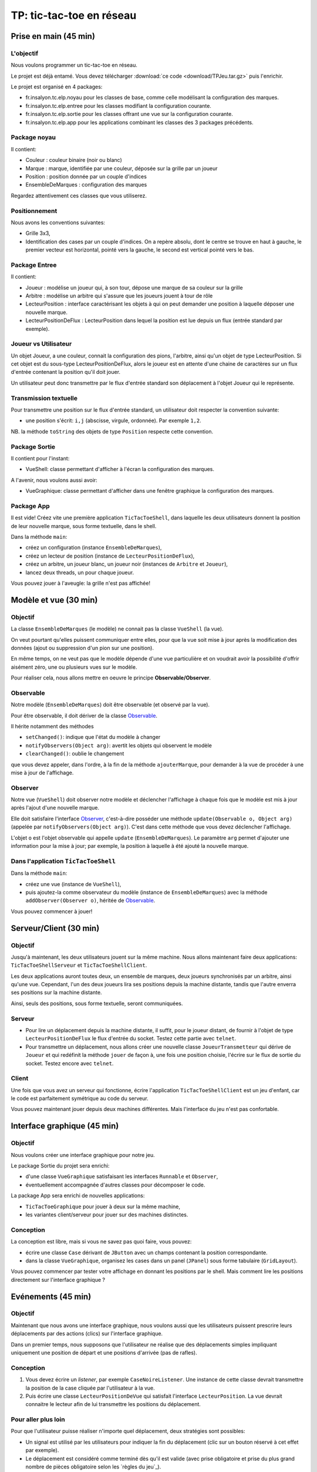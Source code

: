===========================================
TP: tic-tac-toe en réseau
===========================================

Prise en main (45 min)
=========================

L'objectif
-------------------------

Nous voulons programmer un tic-tac-toe en réseau. 

Le projet est déjà entamé. Vous devez télécharger :download:`ce code <download/TPJeu.tar.gz>`
puis l'enrichir. 

Le projet est organisé en 4 packages: 

- fr.insalyon.tc.elp.noyau pour les classes de base, comme celle modélisant la configuration des marques. 
- fr.insalyon.tc.elp.entree pour les classes modifiant la configuration courante.
- fr.insalyon.tc.elp.sortie pour les classes offrant une vue sur la configuration courante.
- fr.insalyon.tc.elp.app pour les applications combinant les classes des 3 packages précédents.
 
Package noyau
--------------------------

Il contient: 

- Couleur : couleur binaire (noir ou blanc)
- Marque : marque, identifiée par une couleur, déposée sur la grille par un joueur 
- Position : position donnée par un couple d'indices
- EnsembleDeMarques : configuration des marques 

Regardez attentivement ces classes que vous utiliserez. 

Positionnement
-------------------------

Nous avons les conventions suivantes: 

- Grille 3x3, 
- Identification des cases par un couple d'indices. On a repère absolu, 
  dont le centre se trouve en haut à gauche, le premier vecteur est horizontal, 
  pointé vers la gauche, le second est vertical pointé vers le bas. 


Package Entree
---------------------------

Il contient:

- Joueur : modélise un joueur qui, à son tour, dépose une marque de sa couleur sur la grille
- Arbitre : modélise un arbitre qui s'assure que les joueurs jouent à tour de rôle
- LecteurPosition : interface caractérisant les objets à qui on peut demander une position à laquelle déposer une nouvelle marque. 
- LecteurPositionDeFlux : LecteurPosition dans lequel la position est lue depuis un flux (entrée standard par exemple). 

 
Joueur vs Utilisateur
--------------------------

Un objet Joueur, a une couleur, connait la configuration des pions, l'arbitre, ainsi qu'un objet 
de type LecteurPosition. Si cet objet est du sous-type LecteurPositionDeFlux, 
alors le joueur est en attente d'une chaine de caractères sur un flux d'entrée contenant la
position qu'il doit jouer. 

Un utilisateur peut donc transmettre par le flux d'entrée standard son déplacement à 
l'objet Joueur qui le représente.   

Transmission textuelle
---------------------------

Pour transmettre une position sur le flux d'entrée standard, un utilisateur doit respecter 
la convention suivante: 

- une position s'écrit: ``i,j`` (abscisse, virgule, ordonnée). Par exemple ``1,2``. 

NB. la méthode ``toString`` des objets de type ``Position`` respecte cette convention. 

Package Sortie
---------------------------

Il contient pour l'instant: 

- VueShell: classe permettant d'afficher à l'écran la configuration des marques.

A l'avenir, nous voulons aussi avoir: 

- VueGraphique: classe permettant d'afficher dans une fenêtre graphique la configuration des marques. 

Package App
---------------------------

Il est vide! Créez vite une première application ``TicTacToeShell``, dans laquelle
les deux utilisateurs donnent la position de leur nouvelle marque, sous forme textuelle, 
dans le shell.  

Dans la méthode ``main``: 

- créez un configuration (instance ``EnsembleDeMarques``), 
- créez un lecteur de position (instance de ``LecteurPositionDeFlux``), 
- créez un arbitre, un joueur blanc, un joueur noir (instances de ``Arbitre`` et ``Joueur``),
- lancez deux threads, un pour chaque joueur.   

Vous pouvez jouer à l'aveugle: la grille n'est pas affichée! 


Modèle et vue (30 min)
=========================

Objectif
-------------------------

La classe ``EnsembleDeMarques`` (le modèle) ne connait pas la classe ``VueShell`` (la vue). 

On veut pourtant qu'elles puissent communiquer entre elles, pour 
que la vue soit mise à jour après la modification des données
(ajout ou suppression d'un pion sur une position). 

En même temps, on ne veut pas que le modèle dépende d'une vue particulière et on
voudrait avoir la possibilité d'offrir aisément zéro, une ou plusieurs vues sur 
le modèle.  

Pour réaliser cela, nous allons mettre en oeuvre le principe **Observable/Observer**. 

Observable
--------------------------

Notre modèle (``EnsembleDeMarques``) doit être observable (et observé par la vue). 

Pour être observable, il doit dériver de la classe 
`Observable <http://docs.oracle.com/javase/7/docs/api/java/util/Observable.html>`_. 

Il hérite notamment des méthodes 

- ``setChanged()``: indique que l'état du modèle à changer
- ``notifyObservers(Object arg)``: avertit les objets qui observent le modèle 
- ``clearChanged()``: oublie le changement

que vous devez appeler, dans l'ordre, à la fin de la méthode ``ajouterMarque``,
pour demander à la vue de procéder à une mise à jour de l'affichage.    

Observer
--------------------------

Notre vue (``VueShell``) doit observer notre modèle et déclencher l'affichage à 
chaque fois que le modèle est mis à jour après l'ajout d'une nouvelle marque. 

Elle doit satisfaire l'interface `Observer <http://docs.oracle.com/javase/7/docs/api/java/util/Observer.html>`_,
c'est-à-dire posséder une méthode ``update(Observable o, Object arg)`` (appelée par ``notifyObservers(Object arg)``). 
C'est dans cette méthode que vous devez déclencher l'affichage.  

L'objet ``o`` est l'objet observable qui appelle ``update`` (``EnsembleDeMarques``). 
Le paramètre ``arg`` permet d'ajouter une information pour la mise à jour; par exemple, 
la position à laquelle à été ajouté la nouvelle marque. 


Dans l'application ``TicTacToeShell``
------------------------------------------

Dans la méthode ``main``: 

- créez une vue (instance de ``VueShell``), 
- puis ajoutez-la comme observateur du modèle (instance de ``EnsembleDeMarques``) 
  avec la méthode ``addObserver(Observer o)``, héritée de `Observable`_. 

Vous pouvez commencer à jouer!


Serveur/Client (30 min)
=========================

Objectif
-------------------------

Jusqu'à maintenant, les deux utilisateurs jouent sur la même machine. 
Nous allons maintenant faire deux applications: ``TicTacToeShellServeur``
et ``TicTacToeShellClient``.  

Les deux applications auront toutes deux, un ensemble de marques, deux 
joueurs synchronisés par un arbitre, ainsi qu'une vue. Cependant, 
l'un des deux joueurs lira ses positions depuis la machine distante, 
tandis que l'autre enverra ses positions sur la machine distante. 

Ainsi, seuls des positions, sous forme textuelle, seront communiquées.  

Serveur
-------------------------

- Pour lire un déplacement depuis la machine distante, il suffit, pour 
  le joueur distant, de fournir à l'objet de type ``LecteurPositionDeFlux`` 
  le flux d'entrée du socket. Testez cette partie avec ``telnet``.

- Pour transmettre un déplacement, nous allons créer une nouvelle classe 
  ``JoueurTransmetteur`` qui dérive de ``Joueur`` et qui redéfinit la 
  méthode ``jouer`` de façon à, une fois une position choisie, 
  l'écrire sur le flux de sortie du socket. Testez encore avec ``telnet``. 
  

Client
-------------------------

Une fois que vous avez un serveur qui fonctionne, écrire 
l'application ``TicTacToeShellClient`` est un jeu d'enfant, 
car le code est parfaitement symétrique au code du serveur. 

Vous pouvez maintenant jouer depuis deux machines différentes. 
Mais l'interface du jeu n'est pas confortable.   


Interface graphique (45 min)
=============================

Objectif
---------------------------

Nous voulons créer une interface graphique pour notre jeu. 

Le package Sortie du projet sera enrichi:  

- d'une classe ``VueGraphique`` satisfaisant les interfaces ``Runnable`` et ``Observer``, 
- éventuellement accompagnée d'autres classes pour décomposer le code. 

La package App sera enrichi de nouvelles applications:
 
- ``TicTacToeGraphique`` pour jouer à deux sur la même machine,  
- les variantes client/serveur pour jouer sur des machines distinctes. 

Conception
---------------------------

La conception est libre, mais si vous ne savez pas quoi faire, vous pouvez: 
 
- écrire une classe ``Case`` dérivant de ``JButton`` avec un champs contenant la position correspondante.
- dans la classe ``VueGraphique``, organisez les cases dans un panel (``JPanel``) sous forme tabulaire (``GridLayout``). 

Vous pouvez commencer par tester votre affichage en donnant les positions par le shell. Mais comment lire les positions
directement sur l'interface graphique ? 


Evénements (45 min)
===========================

Objectif
---------------------------

Maintenant que nous avons une interface graphique, nous voulons
aussi que les utilisateurs puissent prescrire leurs déplacements 
par des actions (clics) sur l'interface graphique.  

Dans un premier temps, nous supposons que l'utilisateur ne réalise
que des déplacements simples impliquant uniquement une position de 
départ et une positions d'arrivée (pas de rafles). 


Conception
---------------------------

1. Vous devez écrire un *listener*, par exemple ``CaseNoireListener``. 
   Une instance de cette classe devrait transmettre la position de 
   la case cliquée par l'utilisateur à la vue.   

2. Puis écrire une classe ``LecteurPositionDeVue`` qui satisfait
   l'interface ``LecteurPosition``. La vue devrait connaitre le 
   lecteur afin de lui transmettre les positions du déplacement.  

Pour aller plus loin
----------------------------

Pour que l'utilisateur puisse réaliser n'importe quel déplacement, 
deux stratégies sont possibles: 

- Un signal est utilisé par les utilisateurs pour indiquer la fin
  du déplacement (clic sur un bouton réservé à cet effet par exemple). 

- Le déplacement est considéré comme terminé dès qu'il est valide 
  (avec prise obligatoire et prise du plus grand nombre de pièces obligatoire
  selon les `règles du jeu`_). 

Fin
===========================

Rendu
---------------------------

- Une archive ``tar.gz`` contenant le projet Maven et portant le nom 
  des deux auteurs dans l'ordre alphabétique
  sous la forme suivante: ``Nom1-Nom2.tar.gz``. 

- A charger sur Moodle avant la date limite indiquée sur la plateforme. 

- Le projet ne doit comporter que les fichiers sources et 
  doit pouvoir être compilé sans erreur.  


Evolutions possibles
----------------------------

